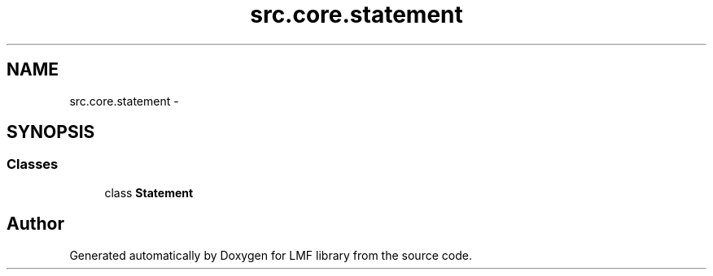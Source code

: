 .TH "src.core.statement" 3 "Thu Sep 18 2014" "LMF library" \" -*- nroff -*-
.ad l
.nh
.SH NAME
src.core.statement \- 
.SH SYNOPSIS
.br
.PP
.SS "Classes"

.in +1c
.ti -1c
.RI "class \fBStatement\fP"
.br
.in -1c
.SH "Author"
.PP 
Generated automatically by Doxygen for LMF library from the source code\&.
